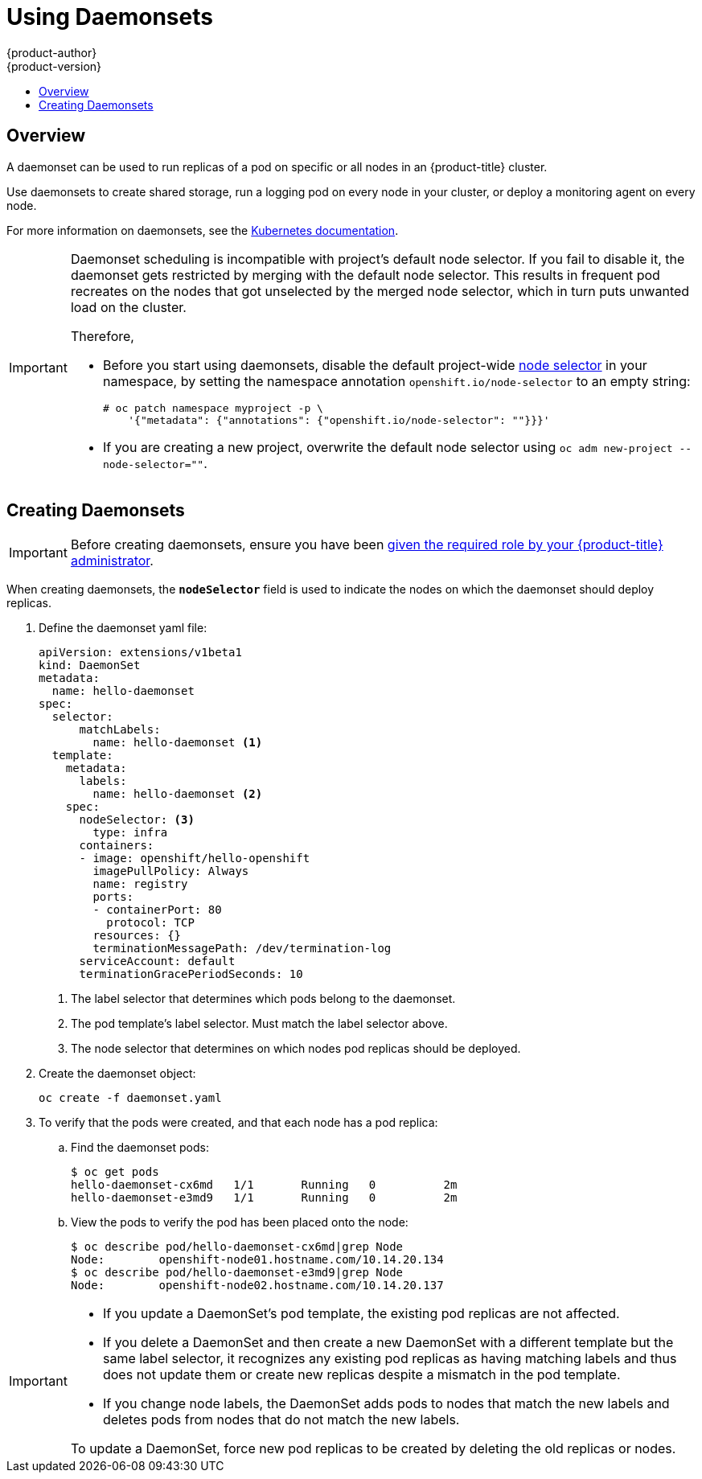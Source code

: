 [[dev-guide-daemonsets]]
= Using Daemonsets
{product-author}
{product-version}
:data-uri:
:icons:
:experimental:
:toc: macro
:toc-title:
:prewrap!:

toc::[]

== Overview

A daemonset can be used to run replicas of a pod on specific or all nodes in an
{product-title} cluster.

Use daemonsets to create shared storage, run a logging pod on every node in
your cluster, or deploy a monitoring agent on every node.

For more information on daemonsets, see the link:http://kubernetes.io/docs/admin/daemons/[Kubernetes documentation].

[IMPORTANT]
====
Daemonset scheduling is incompatible with project's default node selector. If
you fail to disable it, the daemonset gets restricted by merging with the
default node selector. This results in frequent pod recreates on the nodes that
got unselected by the merged node selector, which in turn puts unwanted load on
the cluster.

Therefore, 

* Before you start using daemonsets, disable the default project-wide xref:../admin_guide/managing_projects.adoc#using-node-selectors[node selector]
in your namespace, by setting the namespace
annotation `openshift.io/node-selector` to an empty string:
+
----
# oc patch namespace myproject -p \
    '{"metadata": {"annotations": {"openshift.io/node-selector": ""}}}'
----
* If you are creating a new project, overwrite the default node selector using
`oc adm new-project --node-selector=""`.
====

[[dev-guide-creating-daemonsets]]
== Creating Daemonsets

[IMPORTANT]
====
Before creating daemonsets, ensure you have been
xref:../admin_guide/manage_authorization_policy.adoc#admin-guide-granting-users-daemonset-permissions[given
the required role by your {product-title} administrator].
====

When creating daemonsets, the `*nodeSelector*` field is used to indicate the
nodes on which the daemonset should deploy replicas.

. Define the daemonset yaml file:
+
====
----
apiVersion: extensions/v1beta1
kind: DaemonSet
metadata:
  name: hello-daemonset
spec:
  selector:
      matchLabels:
        name: hello-daemonset <1>
  template:
    metadata:
      labels:
        name: hello-daemonset <2>
    spec:
      nodeSelector: <3>
        type: infra
      containers:
      - image: openshift/hello-openshift
        imagePullPolicy: Always
        name: registry
        ports:
        - containerPort: 80
          protocol: TCP
        resources: {}
        terminationMessagePath: /dev/termination-log
      serviceAccount: default
      terminationGracePeriodSeconds: 10
----
<1> The label selector that determines which pods belong to the daemonset.
<2> The pod template's label selector. Must match the label selector above.
<3> The node selector that determines on which nodes pod replicas should be deployed.
====

. Create the daemonset object:
+
----
oc create -f daemonset.yaml
----

. To verify that the pods were created, and that each node has a pod replica:
+
.. Find the daemonset pods:
+
====
----
$ oc get pods
hello-daemonset-cx6md   1/1       Running   0          2m
hello-daemonset-e3md9   1/1       Running   0          2m
----
====
+
.. View the pods to verify the pod has been placed onto the node:
+
====
----
$ oc describe pod/hello-daemonset-cx6md|grep Node
Node:        openshift-node01.hostname.com/10.14.20.134
$ oc describe pod/hello-daemonset-e3md9|grep Node
Node:        openshift-node02.hostname.com/10.14.20.137
----
====

[IMPORTANT]
====
* If you update a DaemonSet's pod template, the existing pod
replicas are not affected. 

* If you delete a DaemonSet and then create a new DaemonSet
with a different template but the same label selector, it recognizes any
existing pod replicas as having matching labels and thus does not update them or
create new replicas despite a mismatch in the pod template.

* If you change node labels, the DaemonSet adds pods to nodes that match the new labels and deletes pods 
from nodes that do not match the new labels.
 
To update a DaemonSet, force new pod replicas to be created by deleting the old
replicas or nodes.
====
